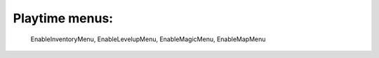 Playtime menus:
============================================================================================
 EnableInventoryMenu, EnableLevelupMenu, EnableMagicMenu, EnableMapMenu
 
